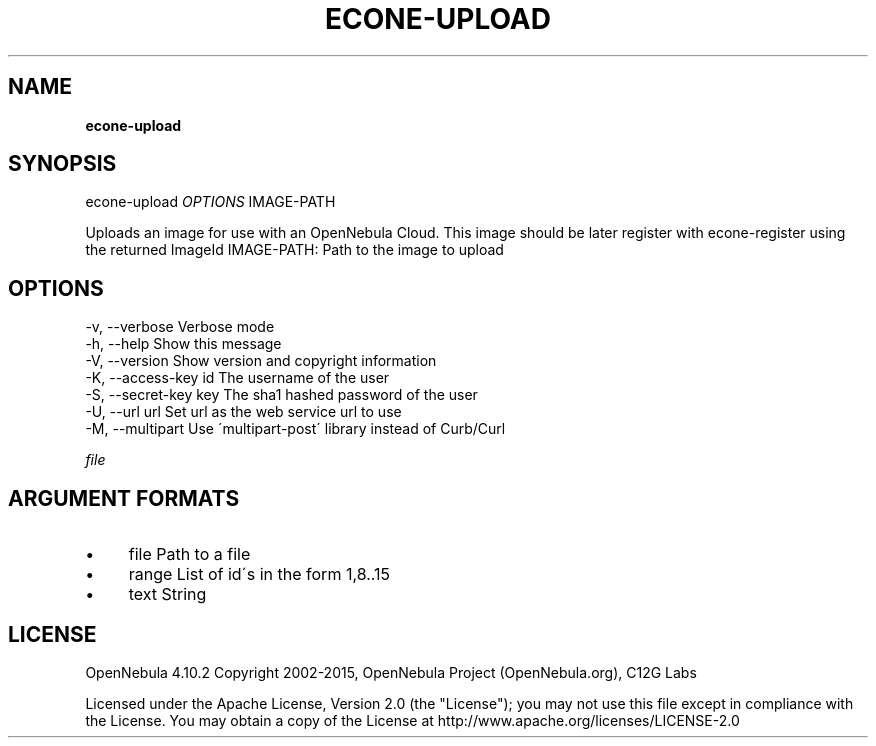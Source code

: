 .\" generated with Ronn/v0.7.3
.\" http://github.com/rtomayko/ronn/tree/0.7.3
.
.TH "ECONE\-UPLOAD" "1" "January 2015" "" "econe-upload(1) -- Uploads an image to OpenNebula"
.
.SH "NAME"
\fBecone\-upload\fR
.
.SH "SYNOPSIS"
econe\-upload \fIOPTIONS\fR IMAGE\-PATH
.
.P
Uploads an image for use with an OpenNebula Cloud\. This image should be later register with econe\-register using the returned ImageId IMAGE\-PATH: Path to the image to upload
.
.SH "OPTIONS"
.
.nf

 \-v, \-\-verbose             Verbose mode
 \-h, \-\-help                Show this message
 \-V, \-\-version             Show version and copyright information
 \-K, \-\-access\-key id       The username of the user
 \-S, \-\-secret\-key key      The sha1 hashed password of the user
 \-U, \-\-url url             Set url as the web service url to use
 \-M, \-\-multipart           Use \'multipart\-post\' library instead of Curb/Curl
.
.fi
.
.P
\fIfile\fR
.
.SH "ARGUMENT FORMATS"
.
.IP "\(bu" 4
file Path to a file
.
.IP "\(bu" 4
range List of id\'s in the form 1,8\.\.15
.
.IP "\(bu" 4
text String
.
.IP "" 0
.
.SH "LICENSE"
OpenNebula 4\.10\.2 Copyright 2002\-2015, OpenNebula Project (OpenNebula\.org), C12G Labs
.
.P
Licensed under the Apache License, Version 2\.0 (the "License"); you may not use this file except in compliance with the License\. You may obtain a copy of the License at http://www\.apache\.org/licenses/LICENSE\-2\.0
